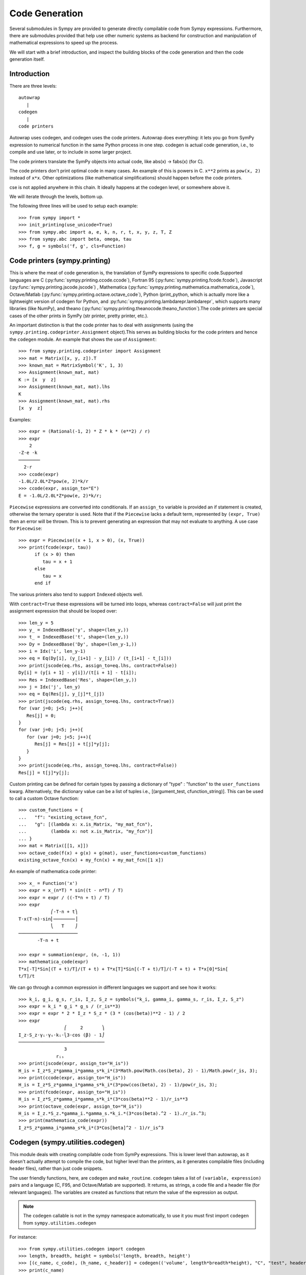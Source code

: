 ===============
Code Generation
===============
Several submodules in Sympy are provided to generate directly compilable 
code from Sympy expressions. Furthermore, there are submodules provided 
that help use other numeric systems as backend for construction and 
manipulation of mathematical expressions to speed up the process.

We will start with a brief introduction, and inspect the building 
blocks of the code generation and then the code generation itself.

Introduction
------------

There are three levels::

    autowrap
       |
    codegen
       |
    code printers

Autowrap uses codegen, and codegen uses the code printers. Autowrap does 
everything: it lets you go from SymPy expression to numerical 
function in the same Python process in one step. codegen is actual 
code generation, i.e., to compile and use later, or to include in some larger 
project.

The code printers translate the SymPy objects into actual code, 
like abs(x) -> fabs(x) (for C).

The code printers don't print optimal code in many cases. 
An example of this is powers in C. ``x**2`` prints as ``pow(x, 2)`` instead of ``x*x``. 
Other optimizations (like mathematical simplifications) should happen 
before the code printers.

cse is not applied anywhere in this chain. It ideally happens at the 
codegen level, or somewhere above it.

We will iterate through the levels, bottom up.

The following three lines will be used to setup each example::

    >>> from sympy import *
    >>> init_printing(use_unicode=True)
    >>> from sympy.abc import a, e, k, n, r, t, x, y, z, T, Z
    >>> from sympy.abc import beta, omega, tau
    >>> f, g = symbols('f, g', cls=Function)

Code printers (sympy.printing)
------------------------------
This is where the meat of code generation is, the translation of SymPy
expressions to specific code.Supported languages are C (:py:func:`sympy.printing.ccode.ccode`), 
Fortran 95 (:py:func:`sympy.printing.fcode.fcode`), 
Javascript (:py:func:`sympy.printing.jscode.jscode`) , 
Mathematica (:py:func:`sympy.printing.mathematica.mathematica_code`), 
Octave/Matlab (:py:func:`sympy.printing.octave.octave_code`), 
Python (print_python, which is actually more like a lightweight version 
of codegen for Python, and :py:func:`sympy.printing.lambdarepr.lambdarepr`, which supports many libraries 
(like NumPy), and theano (:py:func:`sympy.printing.theanocode.theano_function`).The code printers 
are special cases of the other prints in SymPy (str printer, pretty printer, etc.).

An important distinction is that the code printer has to deal with 
assignments (using the ``sympy.printing.codeprinter.Assignment`` object).This serves
as building blocks for the code printers and hence the ``codegen`` module.
An example that shows the use of ``Assignment``::

    >>> from sympy.printing.codeprinter import Assignment
    >>> mat = Matrix([x, y, z]).T
    >>> known_mat = MatrixSymbol('K', 1, 3)
    >>> Assignment(known_mat, mat)
    K := [x  y  z]
    >>> Assignment(known_mat, mat).lhs
    K
    >>> Assignment(known_mat, mat).rhs
    [x  y  z]

Examples::

    >>> expr = (Rational(-1, 2) * Z * k * (e**2) / r)
    >>> expr
        2
    -Z⋅e ⋅k
    ────────
      2⋅r
    >>> ccode(expr)
    -1.0L/2.0L*Z*pow(e, 2)*k/r
    >>> ccode(expr, assign_to="E")
    E = -1.0L/2.0L*Z*pow(e, 2)*k/r;

``Piecewise`` expressions are converted into conditionals. If an
``assign_to`` variable is provided an if statement is created, otherwise
the ternary operator is used. Note that if the ``Piecewise`` lacks a
default term, represented by ``(expr, True)`` then an error will be thrown.
This is to prevent generating an expression that may not evaluate to
anything. A use case for ``Piecewise``::

    >>> expr = Piecewise((x + 1, x > 0), (x, True))
    >>> print(fcode(expr, tau))
          if (x > 0) then
             tau = x + 1
          else
             tau = x
          end if

The various printers also tend to support ``Indexed`` objects well.

With ``contract=True`` these expressions will be turned into loops, whereas
``contract=False`` will just print the assignment expression that should be
looped over::

    >>> len_y = 5
    >>> y_ = IndexedBase('y', shape=(len_y,))
    >>> t_ = IndexedBase('t', shape=(len_y,))
    >>> Dy = IndexedBase('Dy', shape=(len_y-1,))
    >>> i = Idx('i', len_y-1)
    >>> eq = Eq(Dy[i], (y_[i+1] - y_[i]) / (t_[i+1] - t_[i]))
    >>> print(jscode(eq.rhs, assign_to=eq.lhs, contract=False))
    Dy[i] = (y[i + 1] - y[i])/(t[i + 1] - t[i]);
    >>> Res = IndexedBase('Res', shape=(len_y,))
    >>> j = Idx('j', len_y)
    >>> eq = Eq(Res[j], y_[j]*t_[j])
    >>> print(jscode(eq.rhs, assign_to=eq.lhs, contract=True))
    for (var j=0; j<5; j++){
       Res[j] = 0;
    }
    for (var j=0; j<5; j++){
       for (var j=0; j<5; j++){
          Res[j] = Res[j] + t[j]*y[j];
       }
    }
    >>> print(jscode(eq.rhs, assign_to=eq.lhs, contract=False))
    Res[j] = t[j]*y[j];

Custom printing can be defined for certain types by passing a dictionary of
"type" : "function" to the ``user_functions`` kwarg.  Alternatively, the
dictionary value can be a list of tuples i.e., [(argument_test,
cfunction_string)].  This can be used to call a custom Octave function::

    >>> custom_functions = {
    ...   "f": "existing_octave_fcn",
    ...   "g": [(lambda x: x.is_Matrix, "my_mat_fcn"),
    ...         (lambda x: not x.is_Matrix, "my_fcn")]
    ... }
    >>> mat = Matrix([[1, x]])
    >>> octave_code(f(x) + g(x) + g(mat), user_functions=custom_functions)
    existing_octave_fcn(x) + my_fcn(x) + my_mat_fcn([1 x])


An example of mathematica code printer::

    >>> x_ = Function('x')
    >>> expr = x_(n*T) * sin((t - n*T) / T)
    >>> expr = expr / ((-T*n + t) / T)
    >>> expr
                ⎛-T⋅n + t⎞
    T⋅x(T⋅n)⋅sin⎜────────⎟
                ⎝   T    ⎠
    ──────────────────────
           -T⋅n + t

    >>> expr = summation(expr, (n, -1, 1))
    >>> mathematica_code(expr)
    T*x[-T]*Sin[(T + t)/T]/(T + t) + T*x[T]*Sin[(-T + t)/T]/(-T + t) + T*x[0]*Sin[
    t/T]/t



We can go through a common expression in different languages we 
support and see how it works::

    >>> k_i, g_i, g_s, r_is, I_z, S_z = symbols("k_i, gamma_i, gamma_s, r_is, I_z, S_z")
    >>> expr = k_i * g_i * g_s / (r_is**3)
    >>> expr = expr * 2 * I_z * S_z * (3 * (cos(beta))**2 - 1) / 2
    >>> expr
                     ⎛     2       ⎞
    I_z⋅S_z⋅γᵢ⋅γₛ⋅kᵢ⋅⎝3⋅cos (β) - 1⎠
    ────────────────────────────────
                     3
                  rᵢₛ
    >>> print(jscode(expr, assign_to="H_is"))
    H_is = I_z*S_z*gamma_i*gamma_s*k_i*(3*Math.pow(Math.cos(beta), 2) - 1)/Math.pow(r_is, 3);
    >>> print(ccode(expr, assign_to="H_is"))
    H_is = I_z*S_z*gamma_i*gamma_s*k_i*(3*pow(cos(beta), 2) - 1)/pow(r_is, 3);
    >>> print(fcode(expr, assign_to="H_is"))
    H_is = I_z*S_z*gamma_i*gamma_s*k_i*(3*cos(beta)**2 - 1)/r_is**3
    >>> print(octave_code(expr, assign_to="H_is"))
    H_is = I_z.*S_z.*gamma_i.*gamma_s.*k_i.*(3*cos(beta).^2 - 1)./r_is.^3;
    >>> print(mathematica_code(expr))
    I_z*S_z*gamma_i*gamma_s*k_i*(3*Cos[beta]^2 - 1)/r_is^3

Codegen (sympy.utilities.codegen)
---------------------------------
This module deals with creating compilable code from SymPy expressions. 
This is lower level than autowrap, as it doesn't actually attempt to 
compile the code, but higher level than the printers, as it generates 
compilable files (including header files), rather than just code snippets.

The user friendly functions, here, are ``codegen`` and ``make_routine``.
``codegen`` takes a list of ``(variable, expression)`` pairs and a language 
(C, F95, and Octave/Matlab are supported). It returns, as strings, a code 
file and a header file (for relevant languages). The variables are created 
as functions that return the value of the expression as output.

.. note:: The ``codegen`` callable is not in the sympy namespace automatically,
   to use it you must first import ``codegen`` from ``sympy.utilities.codegen``

For instance::

    >>> from sympy.utilities.codegen import codegen
    >>> length, breadth, height = symbols('length, breadth, height')
    >>> [(c_name, c_code), (h_name, c_header)] = codegen(('volume', length*breadth*height), "C", "test", header=False, empty=False)
    >>> print(c_name)
    test.c
    >>> print(c_code)
    #include "test.h"
    #include <math.h>
    double volume(double breadth, double height, double length) {
       double volume_result;
       volume_result = breadth*height*length;
       return volume_result;
    }
    >>> print(h_name)
    test.h
    >>> print(c_header)
    #ifndef PROJECT__TEST__H
    #define PROJECT__TEST__H
    double volume(double breadth, double height, double length);
    #endif

Various flags to ``codegen`` let you modify things. The project name for preprocessor 
instructions can be varied using ``project``. Variables listed as global variables in 
arg ``global_vars`` will not show up as function arguments.

``language`` is a case-insensitive string that indicates the source code language. 
Currently, 'C', 'F95' and 'Octave' are supported. 
'Octave' generates code compatible with both Octave and Matlab.

``header`` when True, a header is written on top of each source file. ``empty`` 
when True, empty lines are used to structure the code. With ``argument_sequence``
a sequence of arguments for the routine can be defined in a preferred order.  

``prefix`` defines a prefix for the names of the files that contain the source code. 
If omitted, the name of the first name_expr tuple is used.
``to_files`` when True, the code will be written to one or more files with the
given prefix.
          


Here is an example::

    >>> [(f_name, f_code), header] = codegen(("volume", length*breadth*height), "F95", header=True, empty=False, argument_sequence=(breadth, length), global_vars=(height,))
    >>> print(f_code)
    !******************************************************************************
    !*                    Code generated with sympy 0.7.7.dev                     *
    !*                                                                            *
    !*              See http://www.sympy.org/ for more information.               *
    !*                                                                            *
    !*                       This file is part of 'project'                       *
    !******************************************************************************
    REAL*8 function volume(breadth, length)
    implicit none
    REAL*8, intent(in) :: breadth
    REAL*8, intent(in) :: length
    volume = breadth*height*length
    end function



The method ``make_routine`` creates a ``Routine`` object, which represents an evaluation
routine for a set of expressions. This is only good for internal use by the CodeGen 
objects, as an intermediate representation from SymPy expression to generated code. 
It is not recommended to make a ``Routine`` object yourself. You should instead use 
``make_routine`` method. ``make_routine`` in turn calls the ``routine`` method of 
the CodeGen object depending upon the language of choice. This creates the internal 
objects representing assignments and so on, and creates the ``Routine`` class with them.

The various codegen objects such as ``Routine`` and ``Variable`` aren't SymPy 
objects (they don't subclass from Basic).

For example::

    >>> from sympy.utilities.codegen import make_routine
    >>> from sympy.physics.hydrogen import R_nl
    >>> expr = R_nl(3, y, x, 6)
    >>> routine = make_routine('my_routine', expr)
    >>> [arg.result_var for arg in routine.results]   # doctest: +SKIP
    [result₅₁₄₂₃₄₁₆₈₁₃₉₇₇₁₉₄₂₈]
    >>> [arg.expr for arg in routine.results]
    ⎡                ___________                                           ⎤
    ⎢          y    ╱ (-y + 2)!   -2⋅x                                     ⎥
    ⎢4⋅√6⋅(4⋅x) ⋅  ╱  ───────── ⋅ℯ    ⋅assoc_laguerre(-y + 2, 2⋅y + 1, 4⋅x)⎥
    ⎢            ╲╱    (y + 3)!                                            ⎥
    ⎢──────────────────────────────────────────────────────────────────────⎥
    ⎣                                  3                                   ⎦
    >>> [arg.name for arg in routine.arguments]
    [x, y]

Another more complicated example with a mixture of specified and
automatically-assigned names.  Also has Matrix output::

    >>> routine = make_routine('fcn', [x*y, Eq(a, 1), Eq(r, x + r), Matrix([[x, 2]])])
    >>> [arg.result_var for arg in routine.results]   # doctest: +SKIP
    [result_5397460570204848505]
    >>> [arg.expr for arg in routine.results]
    [x⋅y]
    >>> [arg.name for arg in routine.arguments]   # doctest: +SKIP
    [x, y, a, r, out_8598435338387848786]

We can examine the various arguments more closely::

    >>> from sympy.utilities.codegen import (InputArgument, OutputArgument,
    ...                                      InOutArgument)
    >>> [a.name for a in routine.arguments if isinstance(a, InputArgument)]   
    [x, y]

    >>> [a.name for a in routine.arguments if isinstance(a, OutputArgument)]  # doctest: +SKIP
    [a, out_8598435338387848786]
    >>> [a.expr for a in routine.arguments if isinstance(a, OutputArgument)]
    [1, [x  2]]

    >>> [a.name for a in routine.arguments if isinstance(a, InOutArgument)]
    [r]
    >>> [a.expr for a in routine.arguments if isinstance(a, InOutArgument)]
    [r + x]

Autowrap
--------
Autowrap automatically generates code, writes it to disk, compiles it, 
and imports it into the current session. Main functions of this module are 
``autowrap``, ``binary_function``, and ``ufuncify``.

It also automatically converts expressions containing ``Indexed`` objects 
into summations. The classes IndexedBase, Indexed and Idx represent a matrix 
element M[i, j]. See :ref:`tensor_module` for more on this.
``autowrap`` creates a wrapper using f2py or Cython and creates a numerical 
function.

.. note:: The ``autowrap`` callable is not in the sympy namespace automatically,
   to use it you must first import ``autowrap`` from ``sympy.utilities.autowrap``


The callable returned from autowrap() is a binary python function, not a 
SymPy object. For example::

    >>> from sympy.utilities.autowrap import autowrap
    >>> expr = ((x - y + z)**(13)).expand()
    >>> binary_func = autowrap(expr)    # doctest: +SKIP
    >>> binary_func(1, 4, 2)    # doctest: +SKIP
    -1.0

The various flags available with autowrap() help to modify the services 
provided by the method. 
The argument ‘tempdir’ tells autowrap to compile the code in a specific 
directory, and leave the files intact when finished. For instance::

    >>> from sympy.utilities.autowrap import autowrap
    >>> from sympy.physics.qho_1d import psi_n
    >>> x_ = IndexedBase('x')
    >>> y_ = IndexedBase('y')
    >>> m = symbols('m', integer=True)
    >>> i = Idx('i', m)
    >>> qho = autowrap(Eq(y_[i], psi_n(0, x_[i], m, omega)), tempdir='/tmp')  # doctest: +SKIP

Checking the Fortran source code in the directory specified reveals this::

    subroutine autofunc(m, omega, x, y)
    implicit none
    INTEGER*4, intent(in) :: m
    REAL*8, intent(in) :: omega
    REAL*8, intent(in), dimension(1:m) :: x
    REAL*8, intent(out), dimension(1:m) :: y
    INTEGER*4 :: i

    REAL*8, parameter :: hbar = 1.05457162d-34
    REAL*8, parameter :: pi = 3.14159265358979d0
    do i = 1, m
       y(i) = (m*omega)**(1.0d0/4.0d0)*exp(-4.74126166983329d+33*m*omega*x(i &
             )**2)/(hbar**(1.0d0/4.0d0)*pi**(1.0d0/4.0d0))
    end do

    end subroutine

Using the argument ``args`` along with it changes argument sequence::

    >>> qho = autowrap(Eq(y_[i], psi_n(0, x_[i], m, omega)), tempdir='/tmp', args=[y, x, m, omega])   # doctest: +SKIP

yields::

    subroutine autofunc(y, x, m, omega)
    implicit none
    INTEGER*4, intent(in) :: m
    REAL*8, intent(in) :: omega
    REAL*8, intent(out), dimension(1:m) :: y
    REAL*8, intent(in), dimension(1:m) :: x
    INTEGER*4 :: i

    REAL*8, parameter :: hbar = 1.05457162d-34
    REAL*8, parameter :: pi = 3.14159265358979d0
    do i = 1, m
       y(i) = (m*omega)**(1.0d0/4.0d0)*exp(-4.74126166983329d+33*m*omega*x(i &
             )**2)/(hbar**(1.0d0/4.0d0)*pi**(1.0d0/4.0d0))
    end do

    end subroutine

The argument ``verbose`` is boolean, optional and if True, autowrap 
will not mute the command line backends. This can be helpful for debugging.

The argument ``language`` and ``backend`` are used to change defaults: 'Fortran'
and 'f2py' to 'C' and 'Cython'.
The argument helpers is used to define auxillary expressions needed for the main 
expression. If the main expression needs to call a specialized function it should 
be put in the ``helpers`` iterable. Autowrap will then make sure that the
compiled main expression can link to the helper routine. Items should
be tuples with (<function_name>, <sympy_expression>, <arguments>). It is mandatory 
to supply an argument sequence to helper routines.

Another method available at the ``autowrap`` level is ``binary_function``. It returns 
a sympy function. The advantage is that we can have very fast functions as compared
to SymPy speeds. This is because we will be using compiled functions with Sympy attriutes 
and methods. An illustration::

    >>> from sympy.utilities.autowrap import binary_function
    >>> from sympy.physics.hydrogen import R_nl
    >>> psi_nl = R_nl(1, 0, a, r)
    >>> f = binary_function('f', psi_nl)    # doctest: +SKIP
    >>> f(a, r).evalf(3, subs={a: 1, r: 2})  # doctest: +SKIP
    0.766


While NumPy operations are very efficient for vectorized data but they sometimes incur 
unnecessary costs when chained together. See :ref:`ufuncify_method` for more.
Fortunately, SymPy is able to generate efficient low-level C or Fortran code. 
It can then depend on projects like Cython or f2py to compile and reconnect that 
code back up to Python. Fortunately this process is well automated and a SymPy user 
wishing to make use of this code generation should call the ufuncify function.
``ufuncify`` is the third method available with Autowrap module. 
It basically implies 'Universal functions' and follows an ideology set by Numpy.
The main point of ufuncify as compared to autowrap is that it allows arrays as arguments 
and can operate in an element-by-element fashion. The core operation done element-wise is 
in accordance to Numpy's array broadcasting rules.
See `this <http://docs.scipy.org/doc/numpy/reference/ufuncs.html>`_ for more.

Let us see an example::

    >>> from sympy.physics.hydrogen import R_nl
    >>> expr = R_nl(3, 1, x, 6)
    >>> expr
                    -2⋅x
    8⋅x⋅(-4⋅x + 4)⋅ℯ    
    ────────────────────
             3          


The lambdify function translates SymPy expressions into Python functions, 
leveraging a variety of numerical libraries. By default lambdify relies 
on implementations in the ``math`` standard library. Naturally, Raw Python 
is faster than Sympy. However it also supports ``mpmath`` and most notably, 
``numpy``. Using the numpy library gives the generated function access to 
powerful vectorized ufuncs that are backed by compiled C code.

Let us compare the speeds::

    >>> from sympy.utilities.autowrap import ufuncify
    >>> from sympy.utilities.lambdify import lambdify
    >>> fn_numpy = lambdify(x, expr, 'numpy')   # doctest: +SKIP
    >>> fn_fortran = ufuncify([x], expr, backend='f2py')    # doctest: +SKIP
    >>> from numpy import linspace  # doctest: +SKIP
    >>> xx = linspace(0, 1, 5)  # doctest: +SKIP
    >>> fn_numpy(xx)    # doctest: +SKIP
    [ 0.          1.21306132  0.98101184  0.44626032  0.        ]
    >>> fn_fortran(xx)  # doctest: +SKIP
    [ 0.          1.21306132  0.98101184  0.44626032  0.        ]
    >>> import timeit
    >>> timeit.timeit('fn_numpy(xx)', 'from __main__ import fn_numpy, xx', number=10000)    # doctest: +SKIP
    0.18891601900395472
    >>> timeit.timeit('fn_fortran(xx)', 'from __main__ import fn_fortran, xx', number=10000)    # doctest: +SKIP
    0.004707066000264604


The options available with ufuncify are more or less the same as those 
available with ``autowrap``.

